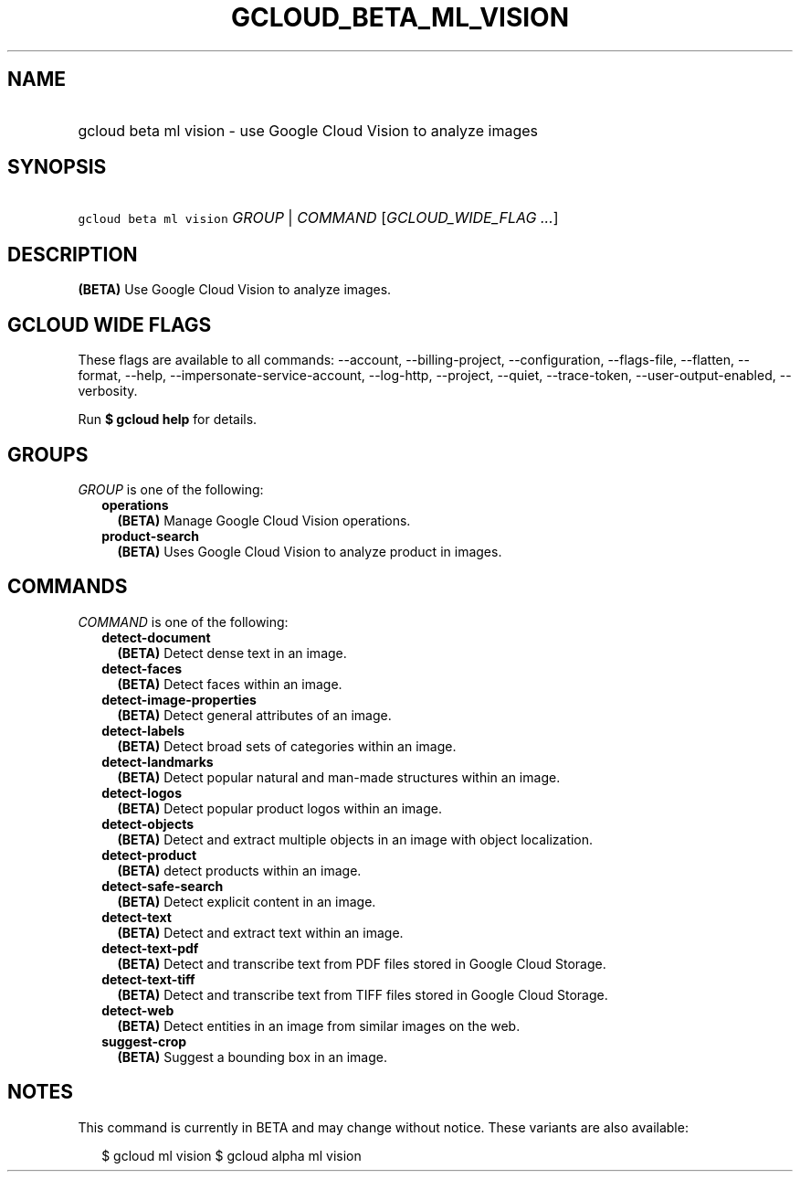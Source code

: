 
.TH "GCLOUD_BETA_ML_VISION" 1



.SH "NAME"
.HP
gcloud beta ml vision \- use Google Cloud Vision to analyze images



.SH "SYNOPSIS"
.HP
\f5gcloud beta ml vision\fR \fIGROUP\fR | \fICOMMAND\fR [\fIGCLOUD_WIDE_FLAG\ ...\fR]



.SH "DESCRIPTION"

\fB(BETA)\fR Use Google Cloud Vision to analyze images.



.SH "GCLOUD WIDE FLAGS"

These flags are available to all commands: \-\-account, \-\-billing\-project,
\-\-configuration, \-\-flags\-file, \-\-flatten, \-\-format, \-\-help,
\-\-impersonate\-service\-account, \-\-log\-http, \-\-project, \-\-quiet,
\-\-trace\-token, \-\-user\-output\-enabled, \-\-verbosity.

Run \fB$ gcloud help\fR for details.



.SH "GROUPS"

\f5\fIGROUP\fR\fR is one of the following:

.RS 2m
.TP 2m
\fBoperations\fR
\fB(BETA)\fR Manage Google Cloud Vision operations.

.TP 2m
\fBproduct\-search\fR
\fB(BETA)\fR Uses Google Cloud Vision to analyze product in images.


.RE
.sp

.SH "COMMANDS"

\f5\fICOMMAND\fR\fR is one of the following:

.RS 2m
.TP 2m
\fBdetect\-document\fR
\fB(BETA)\fR Detect dense text in an image.

.TP 2m
\fBdetect\-faces\fR
\fB(BETA)\fR Detect faces within an image.

.TP 2m
\fBdetect\-image\-properties\fR
\fB(BETA)\fR Detect general attributes of an image.

.TP 2m
\fBdetect\-labels\fR
\fB(BETA)\fR Detect broad sets of categories within an image.

.TP 2m
\fBdetect\-landmarks\fR
\fB(BETA)\fR Detect popular natural and man\-made structures within an image.

.TP 2m
\fBdetect\-logos\fR
\fB(BETA)\fR Detect popular product logos within an image.

.TP 2m
\fBdetect\-objects\fR
\fB(BETA)\fR Detect and extract multiple objects in an image with object
localization.

.TP 2m
\fBdetect\-product\fR
\fB(BETA)\fR detect products within an image.

.TP 2m
\fBdetect\-safe\-search\fR
\fB(BETA)\fR Detect explicit content in an image.

.TP 2m
\fBdetect\-text\fR
\fB(BETA)\fR Detect and extract text within an image.

.TP 2m
\fBdetect\-text\-pdf\fR
\fB(BETA)\fR Detect and transcribe text from PDF files stored in Google Cloud
Storage.

.TP 2m
\fBdetect\-text\-tiff\fR
\fB(BETA)\fR Detect and transcribe text from TIFF files stored in Google Cloud
Storage.

.TP 2m
\fBdetect\-web\fR
\fB(BETA)\fR Detect entities in an image from similar images on the web.

.TP 2m
\fBsuggest\-crop\fR
\fB(BETA)\fR Suggest a bounding box in an image.


.RE
.sp

.SH "NOTES"

This command is currently in BETA and may change without notice. These variants
are also available:

.RS 2m
$ gcloud ml vision
$ gcloud alpha ml vision
.RE

